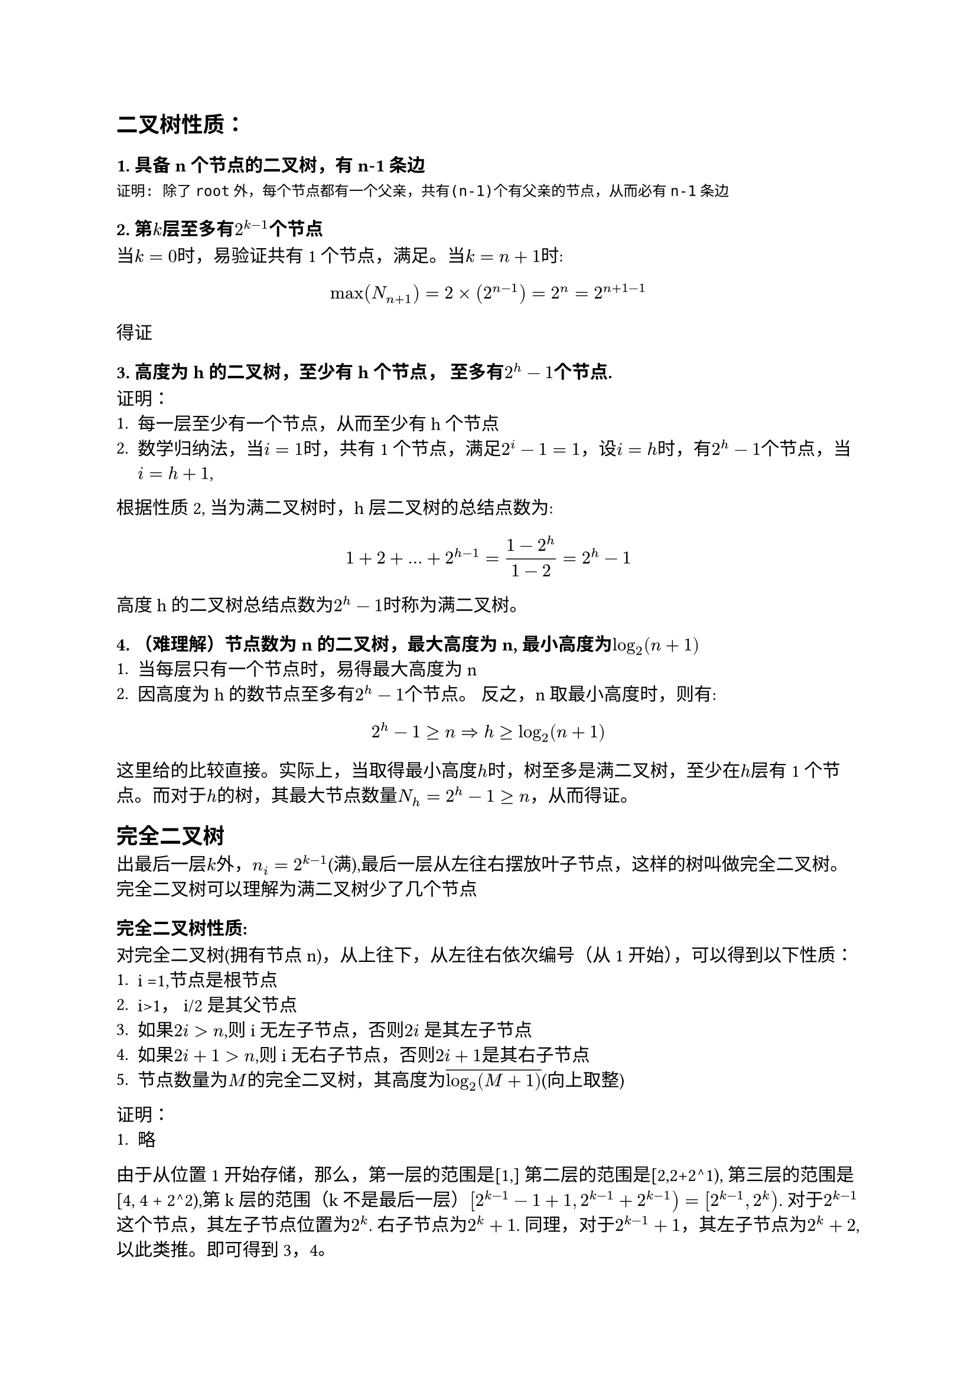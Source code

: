 == 二叉树性质：
=== 1. 具备n个节点的二叉树，有n-1条边
```
证明: 除了root外，每个节点都有一个父亲，共有(n-1)个有父亲的节点，从而必有n-1条边
```
=== 2. 第$k$层至多有$2^(k-1)$个节点
当$k=0$时，易验证共有1个节点，满足。当$k=n+1$时:
$
  max(N_(n+1)) = 2 times (2^(n-1)) = 2^(n) = 2^(n+1 - 1)
$
得证
=== 3. 高度为h的二叉树，至少有h个节点， 至多有$2^h - 1$个节点.

证明：
1. 每一层至少有一个节点，从而至少有h个节点
2. 数学归纳法，当$i=1$时，共有1个节点，满足$2^i - 1 = 1$，设$i =h$时，有$2^h -1$个节点，当$i=h+1$,
根据性质2, 当为满二叉树时，h层二叉树的总结点数为:
$
  1 + 2 + ... + 2^(h-1) = (1-2^(h))/(1-2) = 2^h -1
$

高度h的二叉树总结点数为$2^h -1 $时称为满二叉树。

=== 4. （难理解）节点数为n的二叉树，最大高度为n, 最小高度为$log_2(n+1)$
1. 当每层只有一个节点时，易得最大高度为n
2. 因高度为h的数节点至多有$2^h - 1$个节点。 反之，n 取最小高度时，则有:
$
  2^h - 1 >= n => h >= log_2(n+1)
$
这里给的比较直接。实际上，当取得最小高度$h$时，树至多是满二叉树，至少在$h$层有1个节点。而对于$h$的树，其最大节点数量$N_h=2^h - 1 >= n$，从而得证。

== 完全二叉树
出最后一层$k$外，$n_i = 2^(k-1)$(满),最后一层从左往右摆放叶子节点，这样的树叫做完全二叉树。 完全二叉树可以理解为满二叉树少了几个节点

=== 完全二叉树性质:
对完全二叉树(拥有节点n)，从上往下，从左往右依次编号（从1开始），可以得到以下性质：
1. i =1,节点是根节点
2. i>1， i/2 是其父节点
3. 如果$2i >n$,则i无左子节点，否则$2i$ 是其左子节点
4. 如果$2i + 1> n$,则i无右子节点，否则$2i + 1$是其右子节点
5. 节点数量为$M$的完全二叉树，其高度为$overline(log_2(M+1))$(向上取整)
证明：
1. 略

由于从位置1开始存储，那么，第一层的范围是[1,] 第二层的范围是[2,2+2^1), 第三层的范围是[4, 4 + 2^2),第k层的范围（k不是最后一层）$[2^(k-1) - 1 + 1, 2^(k-1) + 2^(k-1) ) = [2^(k-1), 2^k)$. 对于$2^(k-1)$这个节点，其左子节点位置为$2^k$. 右子节点为$2^(k) + 1$. 同理，对于$2^(k-1) + 1$，其左子节点为$2^(k) + 2$, 以此类推。即可得到3，4。

性质5. 证明

当高度为1时，性质5. 成立。在一般情况下， 设树t的高度为$h$，那么$h-1$高度的满二叉树节点数量为$N_(h-1) = 2^(h-1) - 1$, 第$h-1$层的节点数量为$n_(h-1) = 2^(h-2)$， 如果t是满二叉树，则第$h$层数量为$n_h = 2^(h-1)$, 否则,$n_(h) = M - N_(h-1) => 1 <= n_(h) <= 2^(h-1)$, 而$log_2(n_h / 2^(h-1)) <= 1$（此公式表明$n_h$能否填满第$h$层). 因此
$
log_2((M-N_(h-1))/2^(h-1)) <= 1 => log_2([M-2^(h-1) + 1]/2^(h-1)) <= 1 => log_2((M+1)/2^(h-1) - 1) <= 1
$

== $t o p_k$ 问题证明
#let top = $t o p$
不妨设这里的top是最大问题，那么我们假设我们有一个自动排序的容器M，容器头部是最小值。另外假设输入数据$N >> k$, 那么:
1. $1 < n <= k$时， M对数据自动排序
2. $n > k$ 时，不妨设$n = k+1$, 从M中去除最小数据（M头部或者$n u m_(k+1)$），则对于$[1, k + 1]$而言，相当于去除了一个最小值. 得到的是该区间的$top_k$
3. 往下的过程，相当于这个区间逐步扩大，即del(min[1, K+2]) del(min[1, K+3]) ...

这个过程其实也挺微妙的，求top_k 其实并不是直接求top_k，而是逐步剔除不满足条件的值。
